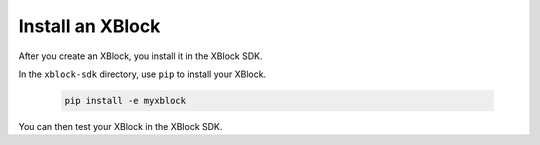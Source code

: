 ******************
Install an XBlock
******************

After you create an XBlock, you install it in the XBlock SDK. 

In the ``xblock-sdk`` directory, use ``pip`` to install your XBlock.

   .. code-block:: bash

      pip install -e myxblock

You can then test your XBlock in the XBlock SDK.
